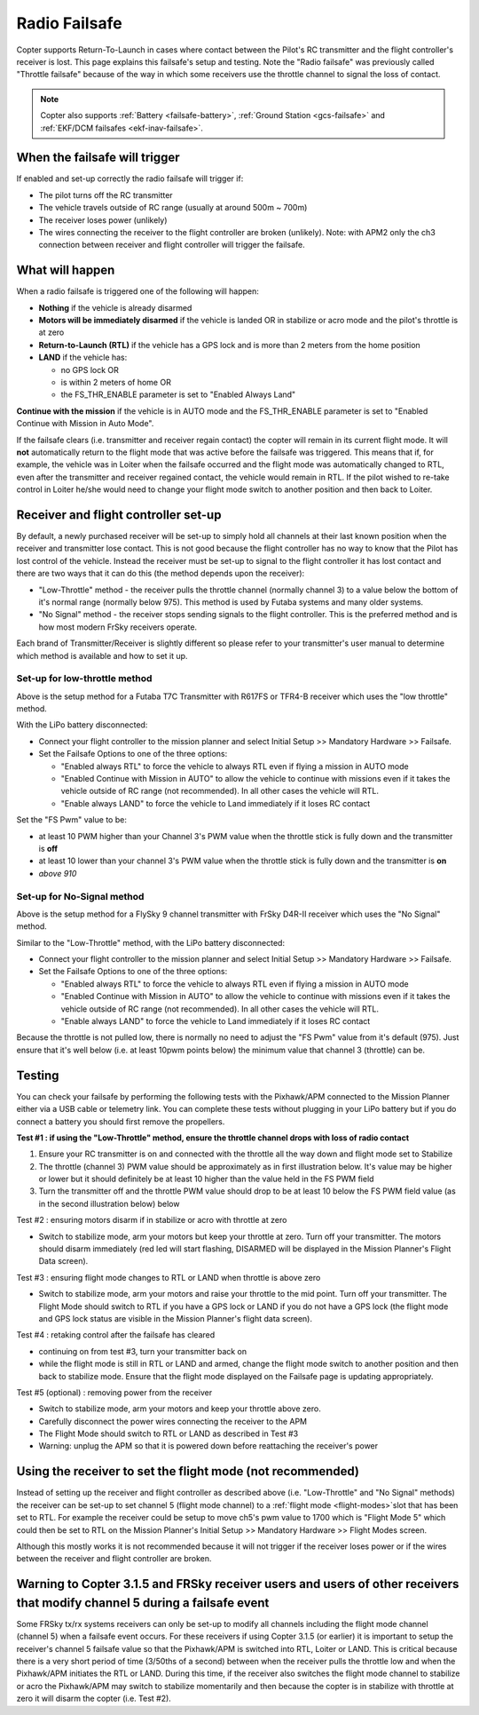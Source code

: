 .. _radio-failsafe:

==============
Radio Failsafe
==============

Copter supports Return-To-Launch in cases where contact between the
Pilot's RC transmitter and the flight controller's receiver is lost. 
This page explains this failsafe's setup and testing.  Note the "Radio
failsafe" was previously called "Throttle failsafe" because of the way
in which some receivers use the throttle channel to signal the loss of
contact.

.. image:: ../images/RadioFailsafe_Intro.jpg
    :target: ../_images/RadioFailsafe_Intro.jpg

.. note::

   Copter also supports :ref:`Battery <failsafe-battery>`, :ref:`Ground Station <gcs-failsafe>` and :ref:`EKF/DCM failsafes <ekf-inav-failsafe>`.

When the failsafe will trigger
==============================

If enabled and set-up correctly the radio failsafe will trigger if:

-  The pilot turns off the RC transmitter
-  The vehicle travels outside of RC range (usually at around 500m ~
   700m)
-  The receiver loses power (unlikely)
-  The wires connecting the receiver to the flight controller are broken
   (unlikely).  Note: with APM2 only the ch3 connection between receiver
   and flight controller will trigger the failsafe.

What will happen
================

When a radio failsafe is triggered one of the following will happen:

-  **Nothing** if the vehicle is already disarmed
-  **Motors will be immediately disarmed** if the vehicle is landed OR
   in stabilize or acro mode and the pilot's throttle is at zero
-  **Return-to-Launch (RTL)** if the vehicle has a GPS lock and is more
   than 2 meters from the home position
-  **LAND** if the vehicle has:

   -  no GPS lock OR
   -  is within 2 meters of home OR
   -  the FS_THR_ENABLE parameter is set to "Enabled Always Land"

**Continue with the mission** if the vehicle is in AUTO mode and the
FS_THR_ENABLE parameter is set to "Enabled Continue with Mission in
Auto Mode".

If the failsafe clears (i.e. transmitter and receiver regain contact)
the copter will remain in its current flight mode. It
will **not** automatically return to the flight mode that was active
before the failsafe was triggered. This means that if, for example, the
vehicle was in Loiter when the failsafe occurred and the flight mode was
automatically changed to RTL, even after the transmitter and receiver
regained contact, the vehicle would remain in RTL.  If the pilot wished
to re-take control in Loiter he/she would need to change your flight
mode switch to another position and then back to Loiter.

Receiver and flight controller set-up
=====================================

By default, a newly purchased receiver will be set-up to simply hold all
channels at their last known position when the receiver and transmitter
lose contact.  This is not good because the flight controller has no way
to know that the Pilot has lost control of the vehicle.  Instead the
receiver must be set-up to signal to the flight controller it has lost
contact and there are two ways that it can do this (the method depends
upon the receiver):

-  "Low-Throttle" method - the receiver pulls the throttle channel
   (normally channel 3) to a value below the bottom of it's normal range
   (normally below 975).  This method is used by Futaba systems and many
   older systems.
-  "No Signal" method - the receiver stops sending signals to the flight
   controller.  This is the preferred method and is how most modern
   FrSky receivers operate.

Each brand of Transmitter/Receiver is slightly different so please refer
to your transmitter's user manual to determine which method is available
and how to set it up.

Set-up for low-throttle method
------------------------------

..  youtube:: qf8YinLKQww
    :width: 100%

Above is the setup method for a Futaba T7C Transmitter with R617FS or
TFR4-B receiver which uses the "low throttle" method.

With the LiPo battery disconnected:

-  Connect your flight controller to the mission planner and select
   Initial Setup >> Mandatory Hardware >> Failsafe.
-  Set the Failsafe Options to one of the three options:

   -  "Enabled always RTL" to force the vehicle to always RTL even if
      flying a mission in AUTO mode
   -  "Enabled Continue with Mission in AUTO" to allow the vehicle to
      continue with missions even if it takes the vehicle outside of RC
      range (not recommended).  In all other cases the vehicle will RTL.
   -  "Enable always LAND" to force the vehicle to Land immediately if
      it loses RC contact

Set the "FS Pwm" value to be:

-  at least 10 PWM higher than your Channel 3's PWM value when the
   throttle stick is fully down and the transmitter is **off**
-  at least 10 lower than your channel 3's PWM value when the throttle
   stick is fully down and the transmitter is **on**\ 

-  *above 910*

.. image:: ../images/RadioFailsafe_MPSetup.png
    :target: ../_images/RadioFailsafe_MPSetup.png

Set-up for No-Signal method
---------------------------

..  youtube:: FhKREgqjCpM
    :width: 100%

Above is the setup method for a FlySky 9 channel transmitter with FrSky
D4R-II receiver which uses the "No Signal" method.

Similar to the "Low-Throttle" method, with the LiPo battery
disconnected:

-  Connect your flight controller to the mission planner and select
   Initial Setup >> Mandatory Hardware >> Failsafe.
-  Set the Failsafe Options to one of the three options:

   -  "Enabled always RTL" to force the vehicle to always RTL even if
      flying a mission in AUTO mode
   -  "Enabled Continue with Mission in AUTO" to allow the vehicle to
      continue with missions even if it takes the vehicle outside of RC
      range (not recommended).  In all other cases the vehicle will RTL.
   -  "Enable always LAND" to force the vehicle to Land immediately if
      it loses RC contact

Because the throttle is not pulled low, there is normally no need to
adjust the "FS Pwm" value from it's default (975).  Just ensure that
it's well below (i.e. at least 10pwm points below) the minimum value
that channel 3 (throttle) can be.

Testing
=======

You can check your failsafe by performing the following tests with the
Pixhawk/APM connected to the Mission Planner either via a USB cable or
telemetry link. You can complete these tests without plugging in your
LiPo battery but if you do connect a battery you should first remove the
propellers.

**Test #1 : if using the "Low-Throttle" method, ensure the throttle
channel drops with loss of radio contact**

#. Ensure your RC transmitter is on and connected with the throttle all
   the way down and flight mode set to Stabilize
#. The throttle (channel 3) PWM value should be approximately as in
   first illustration below.  It's value may be higher or lower but it
   should definitely be at least 10 higher than the value held in the FS
   PWM field
#. Turn the transmitter off and the throttle PWM value should drop to be
   at least 10 below the FS PWM field value (as in the second
   illustration below) below

.. image:: ../images/MPFailsafeSetup1.jpg
    :target: ../_images/MPFailsafeSetup1.jpg

Test #2 : ensuring motors disarm if in stabilize or acro with throttle
at zero

-  Switch to stabilize mode, arm your motors but keep your throttle at
   zero. Turn off your transmitter. The motors should disarm immediately
   (red led will start flashing, DISARMED will be displayed in the
   Mission Planner's Flight Data screen).

Test #3 : ensuring flight mode changes to RTL or LAND when throttle is
above zero

-  Switch to stabilize mode, arm your motors and raise your throttle to
   the mid point. Turn off your transmitter. The Flight Mode should
   switch to RTL if you have a GPS lock or LAND if you do not have a GPS
   lock (the flight mode and GPS lock status are visible in the Mission
   Planner's flight data screen).

Test #4 : retaking control after the failsafe has cleared

-  continuing on from test #3, turn your transmitter back on
-  while the flight mode is still in RTL or LAND and armed, change the
   flight mode switch to another position and then back to stabilize
   mode.  Ensure that the flight mode displayed on the Failsafe page is
   updating appropriately.

Test #5 (optional) : removing power from the receiver

-  Switch to stabilize mode, arm your motors and keep your throttle
   above zero.
-  Carefully disconnect the power wires connecting the receiver to the
   APM
-  The Flight Mode should switch to RTL or LAND as described in Test #3
-  Warning: unplug the APM so that it is powered down before reattaching
   the receiver's power

Using the receiver to set the flight mode (not recommended)
===========================================================

Instead of setting up the receiver and flight controller as described
above (i.e. "Low-Throttle" and "No Signal" methods) the receiver can be
set-up to set channel 5 (flight mode channel) to a :ref:`flight mode <flight-modes>`\ slot that has
been set to RTL.  For example the receiver could be setup to move ch5's
pwm value to 1700 which is "Flight Mode 5" which could then be set to
RTL on the Mission Planner's Initial Setup >> Mandatory Hardware >>
Flight Modes screen.

Although this mostly works it is not recommended because it will not
trigger if the receiver loses power or if the wires between the receiver
and flight controller are broken.

Warning to Copter 3.1.5 and FRSky receiver users and users of other receivers that modify channel 5 during a failsafe event
===========================================================================================================================

Some FRSky tx/rx systems receivers can only be set-up to modify all
channels including the flight mode channel (channel 5) when a failsafe
event occurs.  For these receivers if using Copter 3.1.5 (or earlier) it
is important to setup the receiver's channel 5 failsafe value so that
the Pixhawk/APM is switched into RTL, Loiter or LAND.  This is critical
because there is a very short period of time (3/50ths of a second)
between when the receiver pulls the throttle low and when the
Pixhawk/APM initiates the RTL or LAND.  During this time, if the
receiver also switches the flight mode channel to stabilize or acro the
Pixhawk/APM may switch to stabilize momentarily and then because the
copter is in stabilize with throttle at zero it will disarm the copter
(i.e. Test #2).
